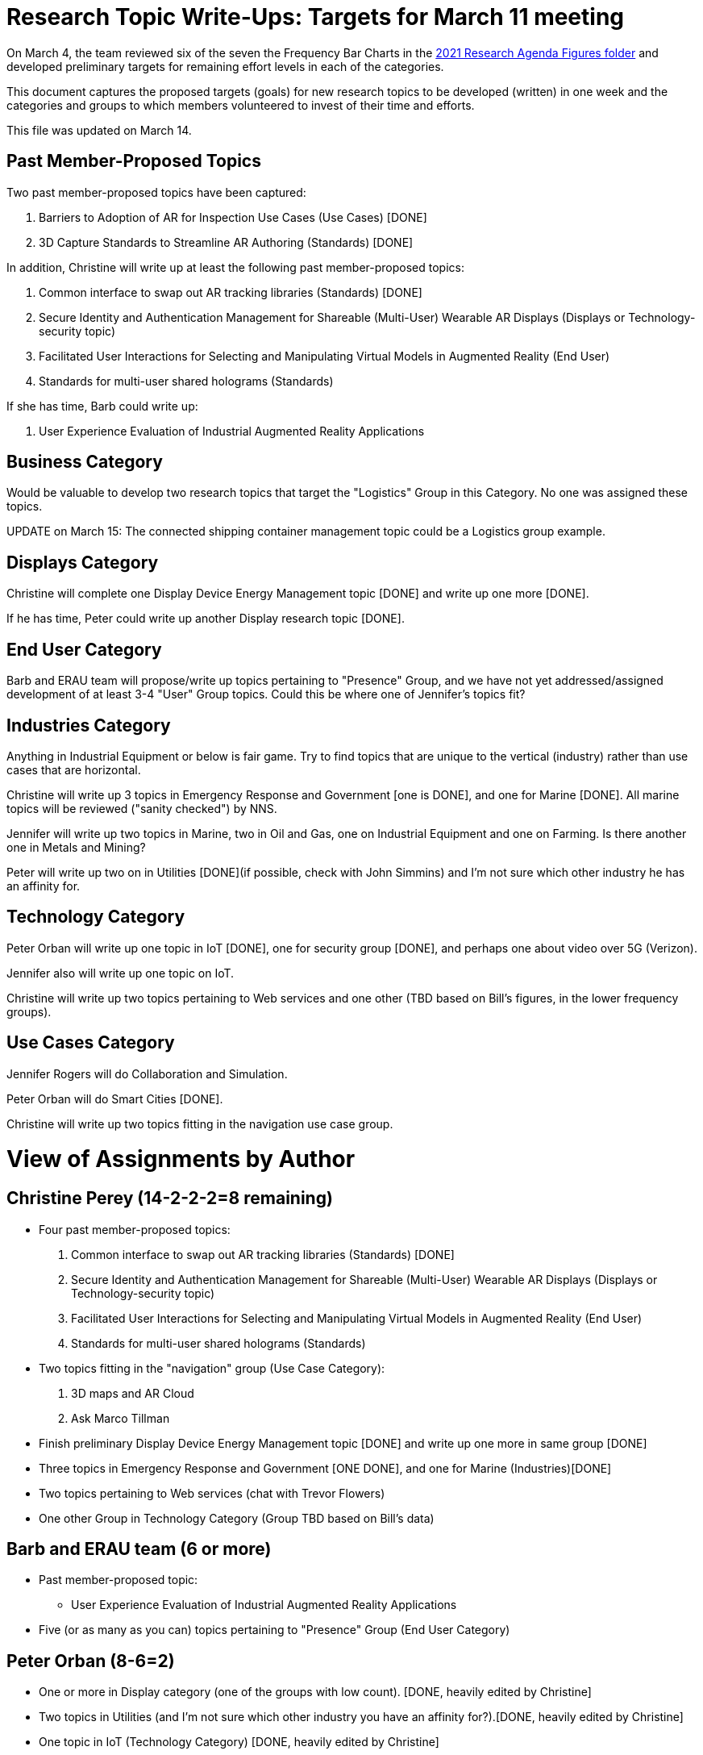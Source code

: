 # Research Topic Write-Ups: Targets for March 11 meeting

On March 4, the team reviewed six of the seven the Frequency Bar Charts in the https://github.com/theareaorg/AREA-Research-Agenda/tree/main/AREA_Research_Agenda_2021/figures[2021 Research Agenda Figures folder] and developed preliminary targets for remaining effort levels in each of the categories.

This document captures the proposed targets (goals) for new research topics to be developed (written) in one week and the categories and groups to which members volunteered to invest of their time and efforts.

This file was updated on March 14.

## Past Member-Proposed Topics
Two past member-proposed topics have been captured:

. Barriers to Adoption of AR for Inspection Use Cases (Use Cases) [DONE]
. 3D Capture Standards to Streamline AR Authoring (Standards) [DONE]

In addition, Christine will write up at least the following past member-proposed topics:

. Common interface to swap out AR tracking libraries (Standards) [DONE]
. Secure Identity and Authentication Management for Shareable (Multi-User) Wearable AR Displays (Displays or Technology-security topic)
. Facilitated User Interactions for Selecting and Manipulating Virtual Models in Augmented Reality (End User)
. Standards for multi-user shared holograms (Standards)

If she has time, Barb could write up:

. User Experience Evaluation of Industrial Augmented Reality Applications

## Business Category

Would be valuable to develop two research topics that target the "Logistics" Group in this Category. No one was assigned these topics.

UPDATE on March 15: The connected shipping container management topic could be a Logistics group example.

## Displays Category

Christine will complete one Display Device Energy Management topic [DONE] and write up one more [DONE].

If he has time, Peter could write up another Display research topic [DONE].

## End User Category

Barb and ERAU team will propose/write up topics pertaining to "Presence" Group, and we have not yet addressed/assigned development of at least 3-4 "User" Group topics. Could this be where one of Jennifer's topics fit?

## Industries Category

Anything in Industrial Equipment or below is fair game. Try to find topics that are unique to the vertical (industry) rather than use cases that are horizontal.

Christine will write up 3 topics in Emergency Response and Government [one is DONE], and one for Marine [DONE]. All marine topics will be reviewed ("sanity checked") by NNS.

Jennifer will write up two topics in Marine, two in Oil and Gas, one on Industrial Equipment and one on Farming. Is there another one in Metals and Mining?

Peter will write up two on in Utilities [DONE](if possible, check with John Simmins) and I'm not sure which other industry he has an affinity for.

## Technology Category

Peter Orban will write up one topic in IoT [DONE], one for security group [DONE], and perhaps one about video over 5G (Verizon).

Jennifer also will write up one topic on IoT.

Christine will write up two topics pertaining to Web services and one other (TBD based on Bill's figures, in the lower frequency groups).

## Use Cases Category

Jennifer Rogers will do Collaboration and Simulation.

Peter Orban will do Smart Cities [DONE].

Christine will write up two topics fitting in the navigation use case group.

# View of Assignments by Author

## Christine Perey (14-2-2-2=8 remaining)

* Four past member-proposed topics:

. Common interface to swap out AR tracking libraries (Standards) [DONE]
. Secure Identity and Authentication Management for Shareable (Multi-User) Wearable AR Displays (Displays or Technology-security topic)
. Facilitated User Interactions for Selecting and Manipulating Virtual Models in Augmented Reality (End User)
. Standards for multi-user shared holograms (Standards)

* Two topics fitting in the "navigation" group (Use Case Category):
. 3D maps and AR Cloud
. Ask Marco Tillman

* Finish preliminary Display Device Energy Management topic [DONE] and write up one more in same group [DONE]

* Three topics in Emergency Response and Government [ONE DONE], and one for Marine (Industries)[DONE]

* Two topics pertaining to Web services (chat with Trevor Flowers)

* One other Group in Technology Category (Group TBD based on Bill's data)

## Barb and ERAU team (6 or more)
* Past member-proposed topic:

** User Experience Evaluation of Industrial Augmented Reality Applications

* Five (or as many as you can) topics pertaining to "Presence" Group (End User Category)

## Peter Orban (8-6=2)

* One or more in Display category (one of the groups with low count). [DONE, heavily edited by Christine]
* Two topics in Utilities (and I'm not sure which other industry you have an affinity for?).[DONE, heavily edited by Christine]
* One topic in IoT (Technology Category) [DONE, heavily edited by Christine]
* One topic for security group,(Technology Category) [DONE, heavily edited by Christine]
* Perhaps one topic about video over 5G
* Two or more topics in Smart Cities Group (Use Cases). [One is DONE, heavily edited by Christine]

## Jennifer Rogers (8+)

* One topic on IoT Group (Technology)
* As many as you can think of in Collaboration and Simulation (Use Cases)
* Two topics in Marine (Industries)
* Two (or more) in Oil and Gas (Industries)
* One on Industrial Equipment (Industries)
* Q: Is there another one in Metals and Mining?

## Orphans
Would be valuable to develop two research topics that target the "Logistics" Group (Business Category).

Need at least 3-4 "User" Group topics (End Users Category)

Standards Category is wide open (Bill?)
